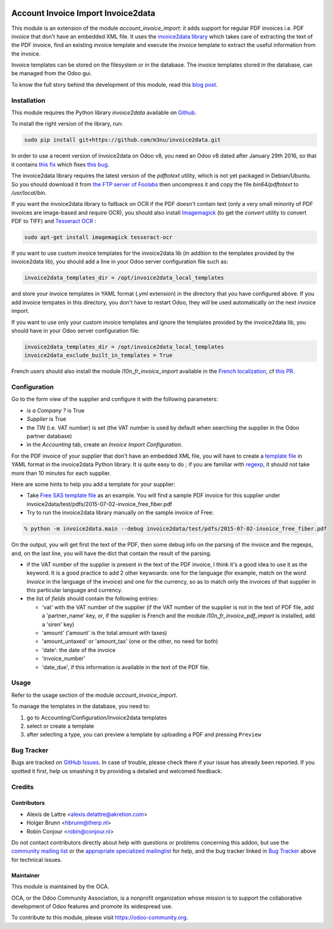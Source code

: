 .. image:: https://img.shields.io/badge/licence-AGPL--3-blue.svg
   :target: http://www.gnu.org/licenses/agpl-3.0-standalone.html
   :alt: License: AGPL-3

===================================
Account Invoice Import Invoice2data
===================================

This module is an extension of the module *account_invoice_import*: it adds support for regular PDF invoices i.e. PDF invoice that don't have an embedded XML file. It uses the `invoice2data library <https://github.com/m3nu/invoice2data>`_ which takes care of extracting the text of the PDF invoice, find an existing invoice template and execute the invoice template to extract the useful information from the invoice.

Invoice templates can be stored on the filesystem or in the database. The invoice templates stored in the database, can be managed from the Odoo gui.

To know the full story behind the development of this module, read this `blog post <http://www.akretion.com/blog/akretions-christmas-present-for-the-odoo-community>`_.

Installation
============

This module requires the Python library *invoice2data* available on `Github <https://github.com/m3nu/invoice2data>`_.

To install the right version of the library, run:

.. code::

  sudo pip install git+https://github.com/m3nu/invoice2data.git

In order to use a recent version of invoice2data on Odoo v8, you need an Odoo v8 dated after January 29th 2016, so that it contains `this fix <https://github.com/odoo/odoo/commit/edeb5a8c0fb5c837364f1d92db731f89824bb28a>`_ which fixes `this bug <https://github.com/odoo/odoo/issues/10670>`_.

The invoice2data library requires the latest version of the *pdftotext* utility, which is not yet packaged in Debian/Ubuntu. So you should download it from `the FTP server of Foolabs <ftp://ftp.foolabs.com/pub/xpdf/xpdfbin-linux-3.04.tar.gz>`_ then uncompress it and copy the file *bin64/pdftotext* to */usr/local/bin*.

If you want the invoice2data library to fallback on OCR if the PDF doesn't contain text (only a very small minority of PDF invoices are image-based and require OCR), you should also install `Imagemagick <http://www.imagemagick.org/>`_ (to get the *convert* utility to convert PDF to TIFF) and `Tesseract OCR <https://github.com/tesseract-ocr/tesseract>`_ :

.. code::

  sudo apt-get install imagemagick tesseract-ocr

If you want to use custom invoice templates for the invoice2data lib (in addition to the templates provided by the invoice2data lib), you should add a line in your Odoo server configuration file such as:

.. code::

  invoice2data_templates_dir = /opt/invoice2data_local_templates

and store your invoice templates in YAML format (*.yml* extension) in the directory that you have configured above. If you add invoice tempates in this directory, you don't have to restart Odoo, they will be used automatically on the next invoice import.

If you want to use only your custom invoice templates and ignore the templates provided by the invoice2data lib, you should have in your Odoo server configuration file:

.. code::

  invoice2data_templates_dir = /opt/invoice2data_local_templates
  invoice2data_exclude_built_in_templates = True

French users should also install the module *l10n_fr_invoice_import* available in the `French localization <https://github.com/OCA/l10n-france/>`_, cf `this PR <https://github.com/OCA/l10n-france/pull/55>`_.

Configuration
=============

Go to the form view of the supplier and configure it with the following parameters:

* *is a Company ?* is True
* *Supplier* is True
* the *TIN* (i.e. VAT number) is set (the VAT number is used by default when searching the supplier in the Odoo partner database)
* in the *Accounting* tab, create an *Invoice Import Configuration*.

For the PDF invoice of your supplier that don't have an embedded XML file, you will have to create a `template file <https://github.com/m3nu/invoice2data/blob/master/invoice2data/templates>`_ in YAML format in the invoice2data Python library. It is quite easy to do ; if you are familiar with `regexp <https://docs.python.org/2/library/re.html>`_, it should not take more than 10 minutes for each supplier.

Here are some hints to help you add a template for your supplier:

* Take `Free SAS template file <https://github.com/m3nu/invoice2data/blob/master/invoice2data/templates/fr/fr.free.adsl-fiber.yml>`_ as an example. You will find a sample PDF invoice for this supplier under invoice2data/test/pdfs/2015-07-02-invoice_free_fiber.pdf

* Try to run the invoice2data library manually on the sample invoice of Free:

.. code::

  % python -m invoice2data.main --debug invoice2data/test/pdfs/2015-07-02-invoice_free_fiber.pdf

On the output, you will get first the text of the PDF, then some debug info on the parsing of the invoice and the regexps, and, on the last line, you will have the dict that contain the result of the parsing.

* if the VAT number of the supplier is present in the text of the PDF invoice, I think it's a good idea to use it as the keyword. It is a good practice to add 2 other keywoards: one for the language (for example, match on the word *Invoice* in the language of the invoice) and one for the currency, so as to match only the invoices of that supplier in this particular language and currency.

* the list of *fields* should contain the following entries:

  * 'vat' with the VAT number of the supplier (if the VAT number of the supplier is not in the text of PDF file, add a 'partner_name' key, or, if the supplier is French and the module *l10n_fr_invoice_pdf_import* is installed, add a 'siren' key)
  * 'amount' ('amount' is the total amount with taxes)
  * 'amount_untaxed' or 'amount_tax' (one or the other, no need for both)
  * 'date': the date of the invoice
  * 'invoice_number'
  * 'date_due', if this information is available in the text of the PDF file.

Usage
=====

Refer to the usage section of the module *account_invoice_import*.

.. image:: https://odoo-community.org/website/image/ir.attachment/5784_f2813bd/datas
   :alt: Try me on Runbot
   :target: https://runbot.odoo-community.org/runbot/226/8.0


To manage the templates in the database, you need to:

#. go to Accounting/Configuration/Invoice2data templates
#. select or create a template
#. after selecting a type, you can preview a template by uploading a PDF and pressing ``Preview``

Bug Tracker
===========

Bugs are tracked on `GitHub Issues
<https://github.com/OCA/edi/issues>`_. In case of trouble, please
check there if your issue has already been reported. If you spotted it first,
help us smashing it by providing a detailed and welcomed feedback.

Credits
=======

Contributors
------------

* Alexis de Lattre <alexis.delattre@akretion.com>
* Holger Brunn <hbrunn@therp.nl>
* Robin Conjour <robin@conjour.nl>

Do not contact contributors directly about help with questions or problems concerning this addon, but use the `community mailing list <mailto:community@mail.odoo.com>`_ or the `appropriate specialized mailinglist <https://odoo-community.org/groups>`_ for help, and the bug tracker linked in `Bug Tracker`_ above for technical issues.


Maintainer
----------

.. image:: https://odoo-community.org/logo.png
   :alt: Odoo Community Association
   :target: https://odoo-community.org

This module is maintained by the OCA.

OCA, or the Odoo Community Association, is a nonprofit organization whose
mission is to support the collaborative development of Odoo features and
promote its widespread use.

To contribute to this module, please visit https://odoo-community.org.
